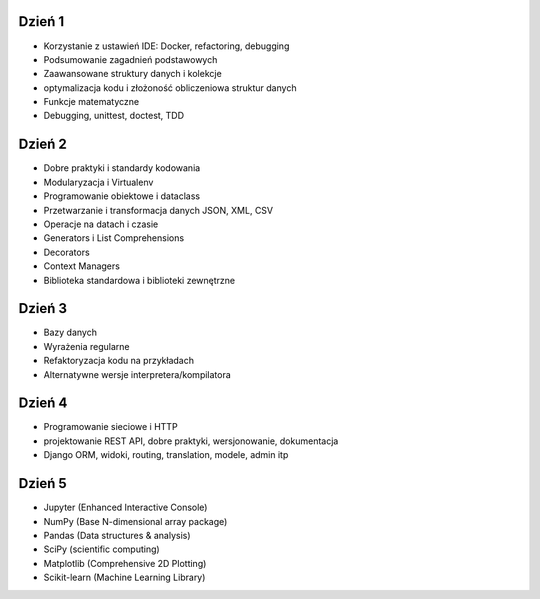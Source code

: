 Dzień 1
-------
* Korzystanie z ustawień IDE: Docker, refactoring, debugging
* Podsumowanie zagadnień podstawowych
* Zaawansowane struktury danych i kolekcje
* optymalizacja kodu i złożoność obliczeniowa struktur danych
* Funkcje matematyczne
* Debugging, unittest, doctest, TDD

Dzień 2
-------
* Dobre praktyki i standardy kodowania
* Modularyzacja i Virtualenv
* Programowanie obiektowe i dataclass
* Przetwarzanie i transformacja danych JSON, XML, CSV
* Operacje na datach i czasie
* Generators i List Comprehensions
* Decorators
* Context Managers
* Biblioteka standardowa i biblioteki zewnętrzne

Dzień 3
-------
* Bazy danych
* Wyrażenia regularne
* Refaktoryzacja kodu na przykładach
* Alternatywne wersje interpretera/kompilatora

Dzień 4
-------
* Programowanie sieciowe i HTTP
* projektowanie REST API, dobre praktyki, wersjonowanie, dokumentacja
* Django ORM, widoki, routing, translation, modele, admin itp

Dzień 5
-------
* Jupyter (Enhanced Interactive Console)
* NumPy (Base N-dimensional array package)
* Pandas (Data structures & analysis)
* SciPy (scientific computing)
* Matplotlib (Comprehensive 2D Plotting)
* Scikit-learn (Machine Learning Library)
